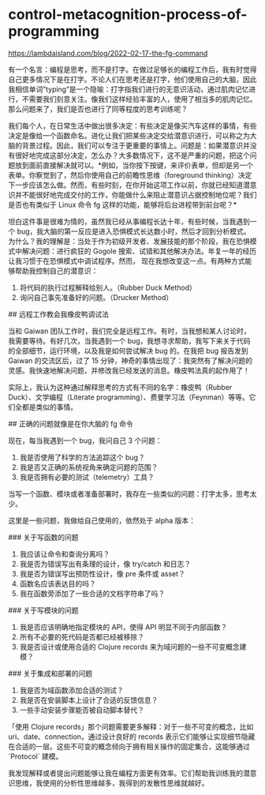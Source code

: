 * control-metacognition-process-of-programming
:PROPERTIES:
:CUSTOM_ID: control-metacognition-process-of-programming
:END:
[[https://lambdaisland.com/blog/2022-02-17-the-fg-command]]

有一个名言：编程是思考，而不是打字。在做过足够长的编程工作后，我有时觉得自己更多情况下是在打字。不论人们在思考还是打字，他们使用自己的大脑，因此我相信单词”typing”是一个隐喻：打字指我们进行的无意识活动，通过肌肉记忆进行，不需要我们刻意关注。像我们这样经验丰富的人，使用了相当多的肌肉记忆。那么问题来了，我们是否也进行了同等程度的思考训练呢？

我们每个人，在日常生活中做出很多决定：有些决定是像买汽车这样的事情，有些决定是像给一个函数命名。进化让我们把某些决定交给潜意识进行，可以称之为大脑的背景过程。因此，我们可以专注于更重要的事情上。问题是：如果潜意识并没有很好地完成这部分决定，怎么办？大多数情况下，这不是严重的问题，把这个问题放到面前直接解决就可以。*例如，当你按下按键，来评价表单，但却是另一个表单。你察觉到了，然后你使用自己的前瞻性思维（foreground thinking）决定下一步应该怎么做。然而，有些时刻，在你开始这项工作以前，你就已经知道潜意识并不能很好地完成交付的工作，你能做什么来阻止潜意识占据控制地位呢？我们是否也有类似于 Linux 命令 fg 这样的功能，能够将后台进程带到前台呢？*

坦白这件事是很难为情的，虽然我已经从事编程长达十年，有些时候，当我遇到一个 bug，我大脑的第一反应是进入恐惧模式长达数小时，然后才回到分析模式。为什么？我的理解是：当处于作为初级开发者、发展技能的那个阶段，我在恐惧模式中解决问题：进行疯狂的 Gogole 搜索、试错和其他解决办法。年复一年的经历让我习惯于在恐惧模式中调试程序。然而， 现在我想改变这一点。有两种方式能够帮助我控制自己的潜意识：

1. 将代码的执行过程解释给别人。（Rubber Duck Method）
2. 询问自己事先准备好的问题。（Drucker Method）

​## 远程工作教会我橡皮鸭调试法

当和 Gaiwan 团队工作时，我们完全是远程工作。有时，当我想和某人讨论时，我需要等待。有好几次，当我遇到一个 bug，我想寻求帮助，我写下来关于代码的全部细节，运行环境，以及我是如何尝试解决 bug 的。在我把 bug 报告发到 Gaiwan 的交流区后，过了 15 分钟，神奇的事情出现了：我突然有了解决问题的灵感。我快速地解决问题，并修改我已经发送的消息。橡皮鸭法真的起作用了！

实际上，我认为这种通过解释思考的方式有不同的名字：橡皮鸭（Rubber Duck）、文学编程（Literate programming）、费曼学习法（Feynman）等等。它们全都是类似的事情。

​## 正确的问题就像是在你大脑的 fg 命令

现在，每当我遇到一个 bug，我问自己 3 个问题：

1. 我是否使用了科学的方法追踪这个 bug？
2. 我是否又正确的系统视角来确定问题的范围？
3. 我是否拥有必要的测试（telemetry）工具？

当写一个函数、模块或者准备部署时，我存在一些类似的问题：打字太多，思考太少。

这里是一些问题，我做给自己使用的，依然处于 alpha 版本：

​### 关于写函数的问题

1. 我应该让命令和查询分离吗？
2. 我是否为错误写出有条理的设计，像 try/catch 和日志？
3. 我是否为错误写出预防性设计，像 pre 条件或 asset？
4. 函数名应该表达目的吗？
5. 我在函数旁添加了一些合适的文档字符串了吗？

​### 关于写模块的问题

1. 我是否应该明确地指定模块的 API，使得 API 明显不同于内部函数？
2. 所有不必要的死代码是否都已经被移除？
3. 我是否设计或使用合适的 Clojure records 来为域问题的一些不可变概念建模？

​### 关于集成和部署的问题

1. 我是否为域函数添加合适的测试？
2. 我是否在安装脚本上设计了合适的反馈信息？
3. 一些手动安装步骤能否被自动脚本替代？

「使用 Clojure records」那个问题需要更多解释：对于一些不可变的概念，比如 uri、date、connection，通过设计良好的 records 表示它们能够让实现细节隐藏在合适的一层。这些不可变的概念倾向于拥有相关操作的固定集合，这能够通过 `Protocol` 建模。

我发现解释或者提出问题能够让我在编程方面更有效率。它们帮助我训练我的潜意识思维，我使用的分析性思维越多，我得到的发散性思维就越好。
